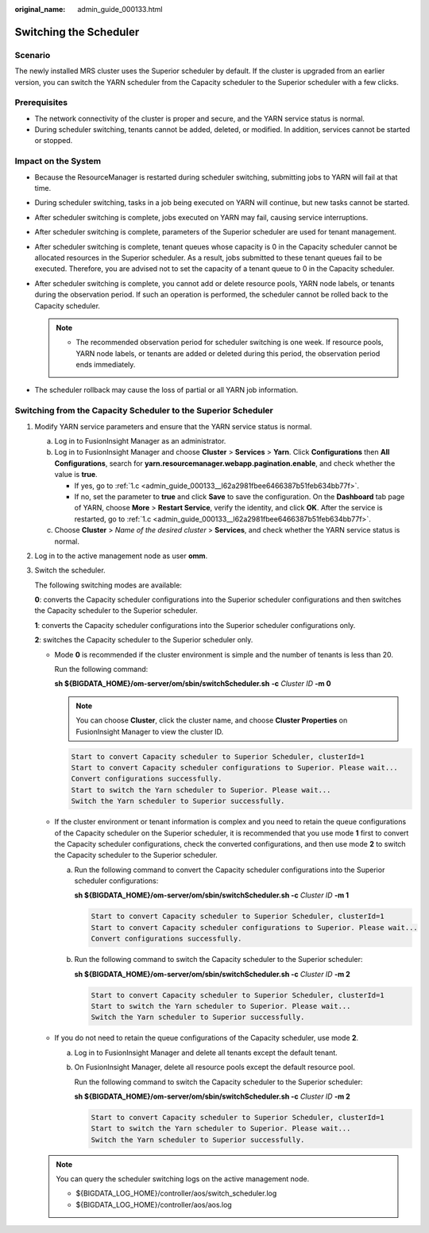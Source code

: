 :original_name: admin_guide_000133.html

.. _admin_guide_000133:

Switching the Scheduler
=======================

Scenario
--------

The newly installed MRS cluster uses the Superior scheduler by default. If the cluster is upgraded from an earlier version, you can switch the YARN scheduler from the Capacity scheduler to the Superior scheduler with a few clicks.

Prerequisites
-------------

-  The network connectivity of the cluster is proper and secure, and the YARN service status is normal.
-  During scheduler switching, tenants cannot be added, deleted, or modified. In addition, services cannot be started or stopped.

Impact on the System
--------------------

-  Because the ResourceManager is restarted during scheduler switching, submitting jobs to YARN will fail at that time.
-  During scheduler switching, tasks in a job being executed on YARN will continue, but new tasks cannot be started.
-  After scheduler switching is complete, jobs executed on YARN may fail, causing service interruptions.
-  After scheduler switching is complete, parameters of the Superior scheduler are used for tenant management.
-  After scheduler switching is complete, tenant queues whose capacity is 0 in the Capacity scheduler cannot be allocated resources in the Superior scheduler. As a result, jobs submitted to these tenant queues fail to be executed. Therefore, you are advised not to set the capacity of a tenant queue to 0 in the Capacity scheduler.
-  After scheduler switching is complete, you cannot add or delete resource pools, YARN node labels, or tenants during the observation period. If such an operation is performed, the scheduler cannot be rolled back to the Capacity scheduler.

   .. note::

      -  The recommended observation period for scheduler switching is one week. If resource pools, YARN node labels, or tenants are added or deleted during this period, the observation period ends immediately.

-  The scheduler rollback may cause the loss of partial or all YARN job information.

Switching from the Capacity Scheduler to the Superior Scheduler
---------------------------------------------------------------

#. Modify YARN service parameters and ensure that the YARN service status is normal.

   a. Log in to FusionInsight Manager as an administrator.

   b. Log in to FusionInsight Manager and choose **Cluster** > **Services** > **Yarn**. Click **Configurations** then **All Configurations**, search for **yarn.resourcemanager.webapp.pagination.enable**, and check whether the value is **true**.

      -  If yes, go to :ref:`1.c <admin_guide_000133__l62a2981fbee6466387b51feb634bb77f>`.
      -  If no, set the parameter to **true** and click **Save** to save the configuration. On the **Dashboard** tab page of YARN, choose **More** > **Restart Service**, verify the identity, and click **OK**. After the service is restarted, go to :ref:`1.c <admin_guide_000133__l62a2981fbee6466387b51feb634bb77f>`.

   c. .. _admin_guide_000133__l62a2981fbee6466387b51feb634bb77f:

      Choose **Cluster** > *Name of the desired cluster* > **Services**, and check whether the YARN service status is normal.

#. Log in to the active management node as user **omm**.

#. Switch the scheduler.

   The following switching modes are available:

   **0**: converts the Capacity scheduler configurations into the Superior scheduler configurations and then switches the Capacity scheduler to the Superior scheduler.

   **1**: converts the Capacity scheduler configurations into the Superior scheduler configurations only.

   **2**: switches the Capacity scheduler to the Superior scheduler only.

   -  Mode **0** is recommended if the cluster environment is simple and the number of tenants is less than 20.

      Run the following command:

      **sh ${BIGDATA_HOME}/om-server/om/sbin/switchScheduler.sh** **-c** *Cluster ID* **-m 0**

      .. note::

         You can choose **Cluster**, click the cluster name, and choose **Cluster Properties** on FusionInsight Manager to view the cluster ID.

      .. code-block::

         Start to convert Capacity scheduler to Superior Scheduler, clusterId=1
         Start to convert Capacity scheduler configurations to Superior. Please wait...
         Convert configurations successfully.
         Start to switch the Yarn scheduler to Superior. Please wait...
         Switch the Yarn scheduler to Superior successfully.

   -  If the cluster environment or tenant information is complex and you need to retain the queue configurations of the Capacity scheduler on the Superior scheduler, it is recommended that you use mode **1** first to convert the Capacity scheduler configurations, check the converted configurations, and then use mode **2** to switch the Capacity scheduler to the Superior scheduler.

      a. Run the following command to convert the Capacity scheduler configurations into the Superior scheduler configurations:

         **sh ${BIGDATA_HOME}/om-server/om/sbin/switchScheduler.sh -c** *Cluster ID* **-m 1**

         .. code-block::

            Start to convert Capacity scheduler to Superior Scheduler, clusterId=1
            Start to convert Capacity scheduler configurations to Superior. Please wait...
            Convert configurations successfully.

      b. Run the following command to switch the Capacity scheduler to the Superior scheduler:

         **sh ${BIGDATA_HOME}/om-server/om/sbin/switchScheduler.sh -c** *Cluster ID* **-m 2**

         .. code-block::

            Start to convert Capacity scheduler to Superior Scheduler, clusterId=1
            Start to switch the Yarn scheduler to Superior. Please wait...
            Switch the Yarn scheduler to Superior successfully.

   -  If you do not need to retain the queue configurations of the Capacity scheduler, use mode **2**.

      a. Log in to FusionInsight Manager and delete all tenants except the default tenant.

      b. On FusionInsight Manager, delete all resource pools except the default resource pool.

         Run the following command to switch the Capacity scheduler to the Superior scheduler:

         **sh ${BIGDATA_HOME}/om-server/om/sbin/switchScheduler.sh -c** *Cluster ID* **-m 2**

         .. code-block::

            Start to convert Capacity scheduler to Superior Scheduler, clusterId=1
            Start to switch the Yarn scheduler to Superior. Please wait...
            Switch the Yarn scheduler to Superior successfully.

   .. note::

      You can query the scheduler switching logs on the active management node.

      -  ${BIGDATA_LOG_HOME}/controller/aos/switch_scheduler.log
      -  ${BIGDATA_LOG_HOME}/controller/aos/aos.log
